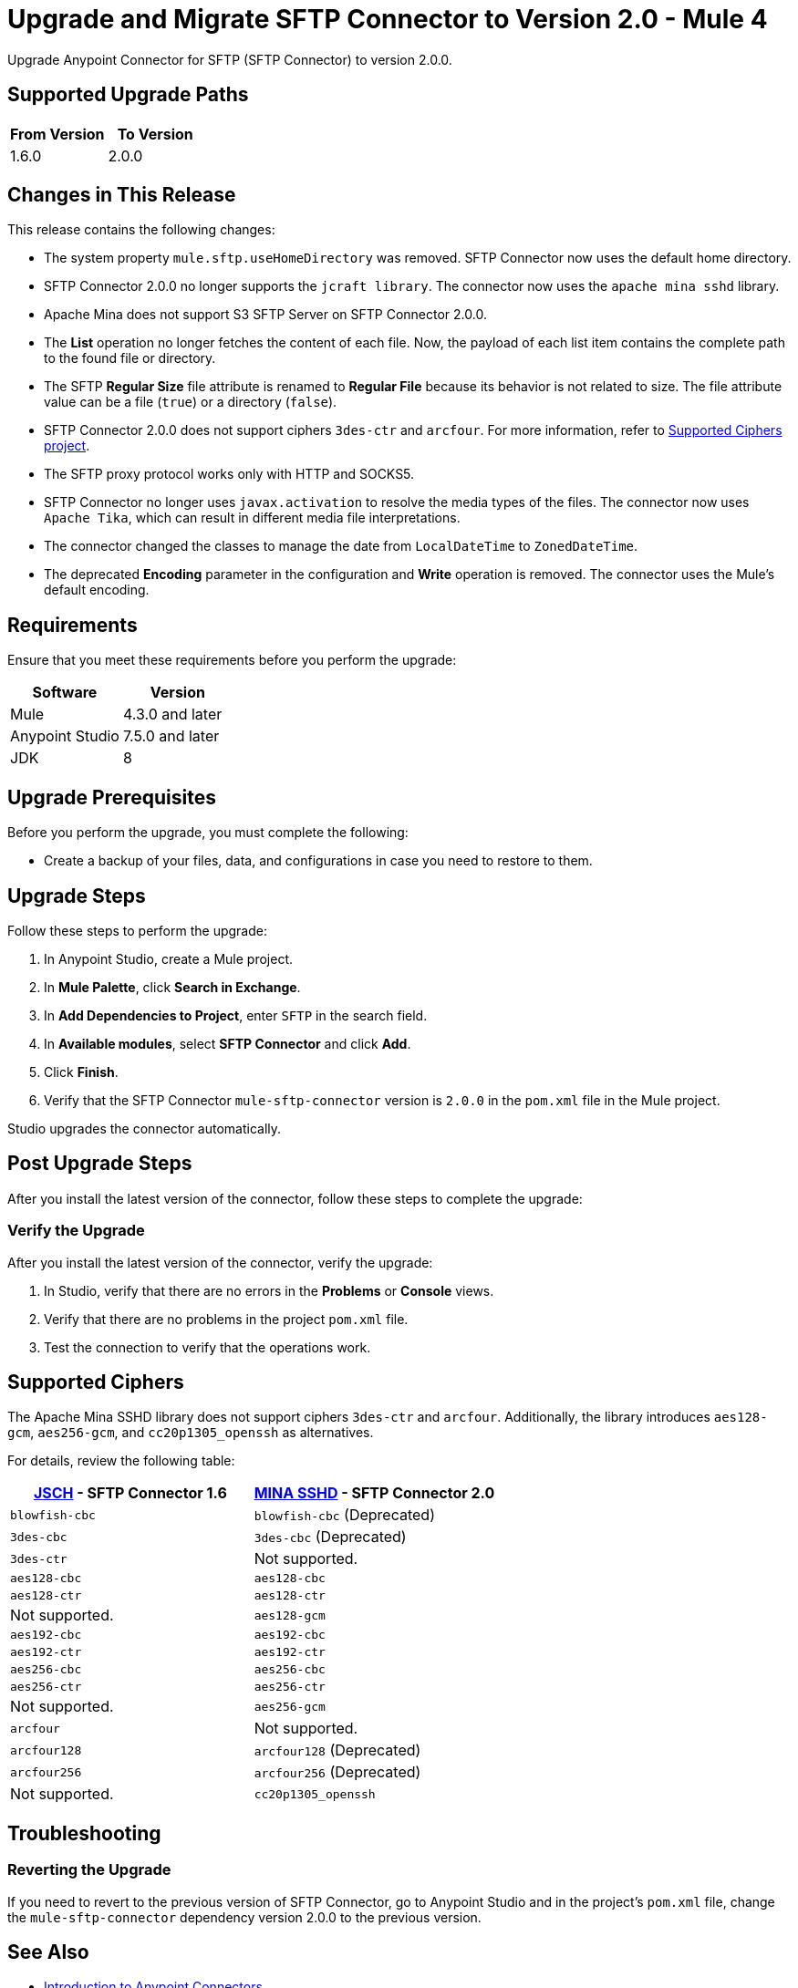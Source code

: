 = Upgrade and Migrate SFTP Connector to Version 2.0  - Mule 4

Upgrade Anypoint Connector for SFTP (SFTP Connector) to version 2.0.0.

== Supported Upgrade Paths

[%header,cols="50a,50a"]
|===
|From Version | To Version
|1.6.0 |2.0.0
|===

== Changes in This Release

This release contains the following changes:

* The system property `mule.sftp.useHomeDirectory` was removed. SFTP Connector now uses the default home directory.
* SFTP Connector 2.0.0 no longer supports the `jcraft library`. The connector now uses the `apache mina sshd` library.
* Apache Mina does not support S3 SFTP Server on SFTP Connector 2.0.0.
* The *List* operation no longer fetches the content of each file. Now, the payload of each list item contains the complete path to the found file or directory. 
* The SFTP *Regular Size* file attribute is renamed to *Regular File* because its behavior is not related to size. The file attribute value can be a file (`true`) or a directory (`false`).
* SFTP Connector 2.0.0 does not support ciphers `3des-ctr` and `arcfour`. For more information, refer to <<supported-ciphers,Supported Ciphers project>>.
* The SFTP proxy protocol works only with HTTP and SOCKS5.
* SFTP Connector no longer uses `javax.activation` to resolve the media types of the files. The connector now uses `Apache Tika`, which can result in different media file interpretations.
* The connector changed the classes to manage the date from `LocalDateTime` to `ZonedDateTime`.
* The deprecated *Encoding* parameter in the configuration and *Write* operation is removed. The connector uses the Mule's default encoding.
// List all changes that affect users, including changed schemas, 
// changed data structures, changed POM files, changed and new fields 
// (locations, names, etc) and parameters, deprecated parameters, etc

// Examples:
//
// * The create operation name changed from old-name to new-name.
// * The field-name>is now located in the tab-name tab.
// * What happens with the upgrade? Are changes made to app data? 
// * The single global configuration is divided into operation and source-specific global configurations like:
// ** send-config - used by send-with-sync-mdn and send-with-async-mdn operations.
// ** listener-config - used by as2-listener source.
// ** mdn-listener-config - used by as2-mdn-listener source.
// * Changed namespace from <old-namespace> to <new-namespace>.

// If applicable, use tables to describe new and changed operations and sources. Examples follow: 

////

[[changed_operations]]
== Changed Operations

[%header%autowidth.spread]
|===
|Operation | Description | Parameters

| <operation-name>, for example: *Commit*
a| Enter a description for the operation, for example: Commits the offsets associated to a message or batch of messages consumed in a message listener. a| Specify the operation parameters. Example: Consumer commit key. The consumer commit key to use to commit the message.
|===

[[changed_sources]]
== Changed Sources

[%header%autowidth.spread]
|===
|Source | Earlier version | Parameters

| <name-in-new-version>, for example: *Message listener* | <name-in-oldMessage consumer a| * Poll timeout
* Poll timeout time unit
* Acknowledgment mode
* Number of parallel consumers
|===
////


== Requirements

Ensure that you meet these requirements before you perform the upgrade:


[%header,cols="50a,50a"]
|===
|Software | Version
|Mule |4.3.0 and later
|Anypoint Studio |7.5.0 and later
|JDK |8
|===

== Upgrade Prerequisites

Before you perform the upgrade, you must complete the following:

* Create a backup of your files, data, and configurations in case you need to restore to them. 
// * Do they need to rename or copy over any files before downloading the latest version?

== Upgrade Steps

Follow these steps to perform the upgrade:

. In Anypoint Studio, create a Mule project.
. In *Mule Palette*, click *Search in Exchange*.
. In *Add Dependencies to Project*, enter `SFTP` in the search field.
. In *Available modules*, select *SFTP Connector* and click *Add*.
. Click *Finish*.
. Verify that the SFTP Connector `mule-sftp-connector` version is `2.0.0` in the `pom.xml` file in the Mule project.

Studio upgrades the connector automatically.

// * Download the current version. 
// * Import data?
// * Update the configuration.
// * What does the user need to do after downloading the connector before they can start using it?

== Post Upgrade Steps

After you install the latest version of the connector, follow these steps to complete the upgrade:

// * Do they need to update endpoints? 
// * Do they need to re-create/refactor any customizations?
// * Does the user need to map any files?
// * Verify the upgrade.

=== Verify the Upgrade

After you install the latest version of the connector, verify the upgrade:

. In Studio, verify that there are no errors in the *Problems* or *Console* views.
. Verify that there are no problems in the project `pom.xml` file.
. Test the connection to verify that the operations work.

[[supported-ciphers]]
== Supported Ciphers 

The Apache Mina SSHD library does not support ciphers `3des-ctr` and `arcfour`. Additionally, the library introduces `aes128-gcm`, `aes256-gcm`, and `cc20p1305_openssh` as alternatives.

For details, review the following table:

[%header,cols="50a,50a"]
|===
|http://www.jcraft.com/jsch/[JSCH] - SFTP Connector 1.6 | https://github.com/apache/mina-sshd/blob/sshd-2.9.2/sshd-common/src/main/java/org/apache/sshd/common/cipher/BuiltinCiphers.java[MINA SSHD] - SFTP Connector 2.0
|`blowfish-cbc` |`blowfish-cbc` (Deprecated)
|`3des-cbc` |`3des-cbc` (Deprecated)
|`3des-ctr` | Not supported.
|`aes128-cbc` |`aes128-cbc`
|`aes128-ctr` |`aes128-ctr`
| Not supported. |`aes128-gcm`
|`aes192-cbc`|`aes192-cbc`
|`aes192-ctr` |`aes192-ctr`
|`aes256-cbc`|`aes256-cbc`
|`aes256-ctr`|`aes256-ctr`
| Not supported. |`aes256-gcm`
|`arcfour`| Not supported.
|`arcfour128` |`arcfour128` (Deprecated)
|`arcfour256` |`arcfour256` (Deprecated)
| Not supported. |`cc20p1305_openssh`
|===

== Troubleshooting

// If there are common known issues and errors that occur when upgrading, give troubleshooting tips.

=== Reverting the Upgrade

If you need to revert to the previous version of SFTP Connector, go to Anypoint Studio and in the project’s `pom.xml` file, change the `mule-sftp-connector` dependency version 2.0.0 to the previous version.


== See Also

* xref:connectors::introduction/introduction-to-anypoint-connectors.adoc[Introduction to Anypoint Connectors]
* https://help.mulesoft.com[MuleSoft Help Center]
